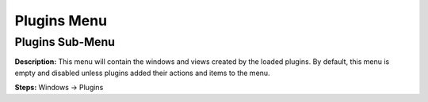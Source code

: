 Plugins Menu
==============================

Plugins Sub-Menu
----------------------------------------
**Description:** This menu will contain the windows and views created by the loaded plugins. By default, this menu is empty and disabled unless plugins added their actions and items to the menu.    

**Steps:** Windows -> Plugins
